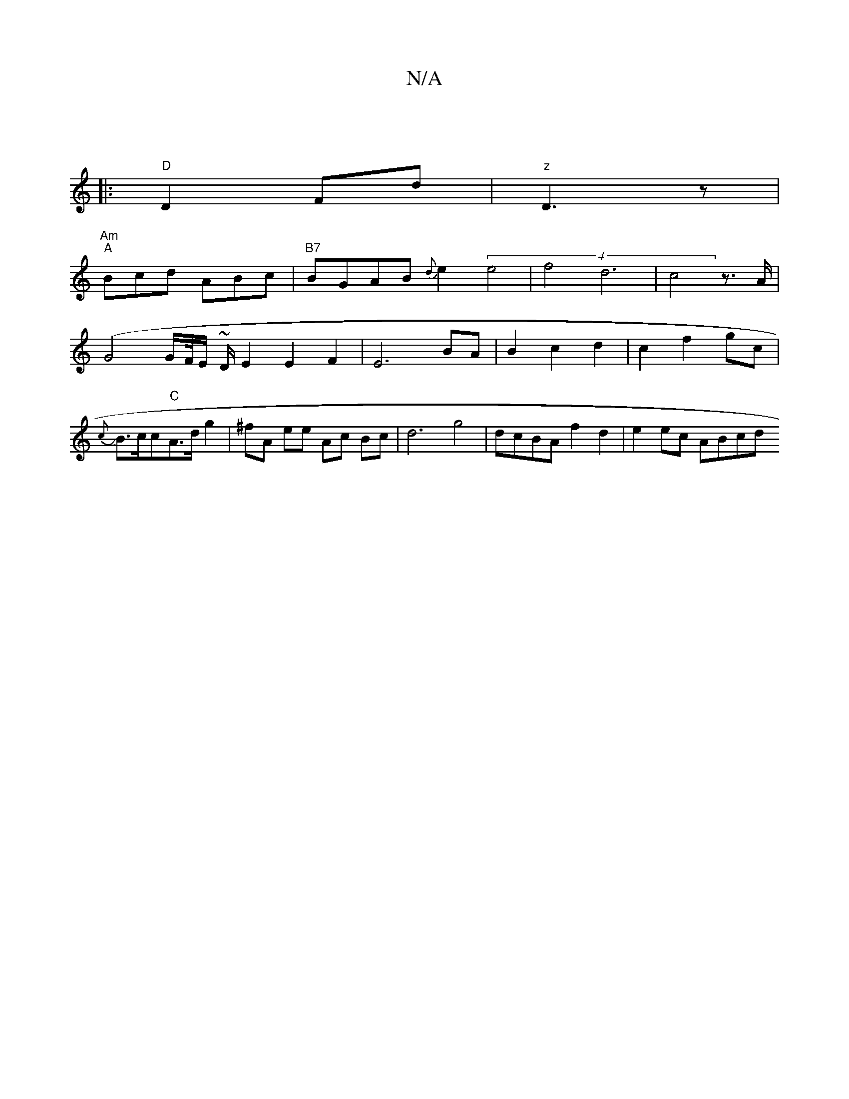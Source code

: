 X:1
T:N/A
M:4/4
R:N/A
K:Cmajor
|
|:"D" D2 Fd |"z" D3 z |
"Am" "A" Bcd ABc | "B7"BGAB {d}e2 (4 e4 | f4d6|c4z>A | (G4 G/F//E/ ~D/}E2 E2 F2 | E6- BA | B2 c2d2 | c2 f2 gc |J{c}B>cc"C"A>d g2 |^fA ee Ac Bc | d6 g4| dcBA f2d2 | e2 ec ABcd